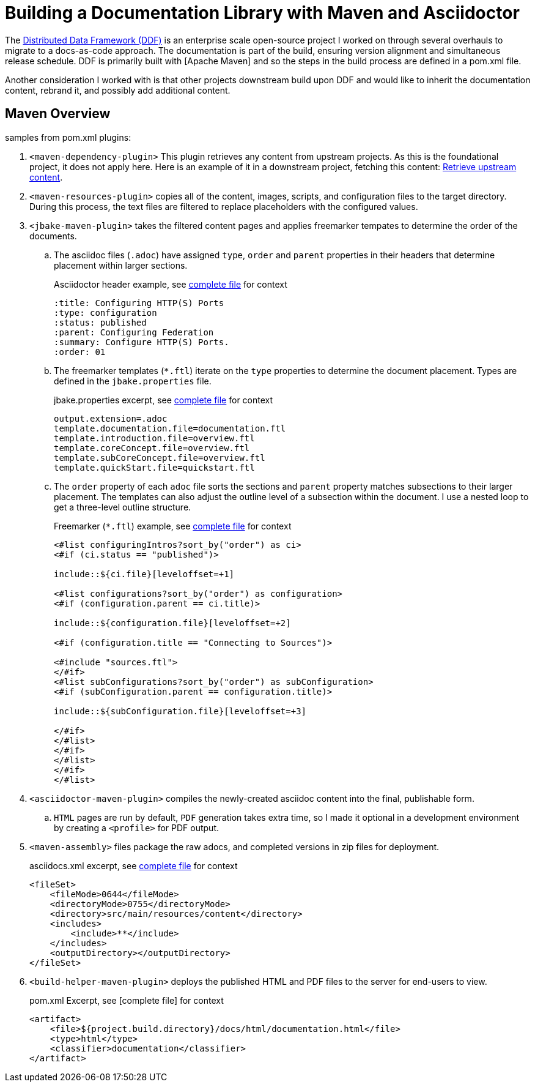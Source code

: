 = Building a Documentation Library with Maven and Asciidoctor
:ci.file: ci.file

The https://github.com/ricklarsen/ddf[Distributed Data Framework (DDF)] is an enterprise scale open-source project I worked on through several overhauls to migrate to a docs-as-code approach. The documentation is part of the build, ensuring version alignment and simultaneous release schedule. DDF is primarily built with [Apache Maven] and so the steps in the build process are defined in a pom.xml file.

Another consideration I worked with is that other projects downstream build upon DDF and would like to inherit the documentation content, rebrand it, and possibly add additional content.

== Maven Overview

samples from pom.xml
plugins:

. `<maven-dependency-plugin>` This plugin retrieves any content from upstream projects. As this is the foundational project, it does not apply here. Here is an example of it in a downstream project, fetching this content: https://github.com/ricklarsen/alliance/blob/master/distribution/docs/pom.xml#L135[Retrieve upstream content].
. `<maven-resources-plugin>` copies all of the content, images, scripts, and configuration files to the target directory. During this process, the text files are filtered to replace placeholders with the configured values.
. `<jbake-maven-plugin>` takes the filtered content pages and applies freemarker tempates to determine the order of the documents.
.. The asciidoc files (`.adoc`) have assigned `type`, `order` and `parent` properties in their headers that determine placement within larger sections.
+
.Asciidoctor header example, see https://github.com/ricklarsen/ddf/blob/master/distribution/docs/src/main/resources/content/_managing/_configuring/http-port.adoc[complete file] for context
[source,asciidoc]
....
:title: Configuring HTTP(S) Ports
:type: configuration
:status: published
:parent: Configuring Federation
:summary: Configure HTTP(S) Ports.
:order: 01
....
+
.. The freemarker templates (`*.ftl`) iterate on the `type` properties to determine the document placement. Types are defined in the `jbake.properties` file.
+
.jbake.properties excerpt, see https://github.com/ricklarsen/ddf/blob/master/distribution/docs/src/main/resources/jbake.properties[complete file] for context
[source]
....
output.extension=.adoc
template.documentation.file=documentation.ftl
template.introduction.file=overview.ftl
template.coreConcept.file=overview.ftl
template.subCoreConcept.file=overview.ftl
template.quickStart.file=quickstart.ftl
....
+
.. The `order` property of each `adoc` file sorts the sections and `parent` property matches subsections to their larger placement. The templates can also adjust the outline level of a subsection within the document. I use a nested loop to get a three-level outline structure.
+
.Freemarker (`*.ftl`) example, see https://github.com/ricklarsen/ddf/blob/master/distribution/docs/src/main/resources/templates/configuring.ftl[complete file] for context
[source,xml]
....
<#list configuringIntros?sort_by("order") as ci>
<#if (ci.status == "published")>

\include::${ci.file}[leveloffset=+1]

<#list configurations?sort_by("order") as configuration>
<#if (configuration.parent == ci.title)>

\include::${configuration.file}[leveloffset=+2]

<#if (configuration.title == "Connecting to Sources")>

<#include "sources.ftl">
</#if>
<#list subConfigurations?sort_by("order") as subConfiguration>
<#if (subConfiguration.parent == configuration.title)>

\include::${subConfiguration.file}[leveloffset=+3]

</#if>
</#list>
</#if>
</#list>
</#if>
</#list>
....
+
. `<asciidoctor-maven-plugin>` compiles the newly-created asciidoc content into the final, publishable form.
.. `HTML` pages are run by default, `PDF` generation takes extra time, so I made it optional in a development environment by creating a `<profile>` for PDF output.
. `<maven-assembly>` files package the raw adocs, and completed versions in zip files for deployment.
+
.asciidocs.xml excerpt, see https://github.com/ricklarsen/ddf/blob/master/distribution/docs/src/assembly/asciidocs.xml[complete file] for context
[source,xml]
....
<fileSet>
    <fileMode>0644</fileMode>
    <directoryMode>0755</directoryMode>
    <directory>src/main/resources/content</directory>
    <includes>
        <include>**</include>
    </includes>
    <outputDirectory></outputDirectory>
</fileSet>
....
+
. `<build-helper-maven-plugin>` deploys the published HTML and PDF files to the server for end-users to view.
+
.pom.xml Excerpt, see [complete file] for context
[source,xml]
....
<artifact>
    <file>${project.build.directory}/docs/html/documentation.html</file>
    <type>html</type>
    <classifier>documentation</classifier>
</artifact>
....
